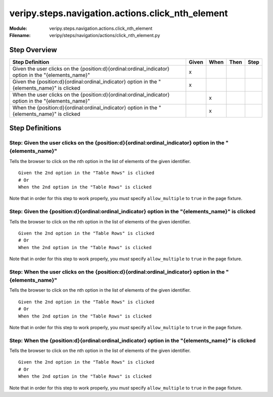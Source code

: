 .. _docid.steps.veripy.steps.navigation.actions.click_nth_element:
.. index:: veripy.steps.navigation.actions.click_nth_element

======================================================================
veripy.steps.navigation.actions.click_nth_element
======================================================================

:Module:   veripy.steps.navigation.actions.click_nth_element
:Filename: veripy/steps/navigation/actions/click_nth_element.py

Step Overview
=============


==================================================================================================== ===== ==== ==== ====
Step Definition                                                                                      Given When Then Step
==================================================================================================== ===== ==== ==== ====
Given the user clicks on the {position:d}{ordinal:ordinal_indicator} option in the "{elements_name}"   x                 
Given the {position:d}{ordinal:ordinal_indicator} option in the "{elements_name}" is clicked           x                 
When the user clicks on the {position:d}{ordinal:ordinal_indicator} option in the "{elements_name}"          x           
When the {position:d}{ordinal:ordinal_indicator} option in the "{elements_name}" is clicked                  x           
==================================================================================================== ===== ==== ==== ====

Step Definitions
================

.. index:: 
    single: Given step; Given the user clicks on the {position:d}{ordinal:ordinal_indicator} option in the "{elements_name}"

.. _given the user clicks on the {position:d}{ordinal:ordinal_indicator} option in the "{elements_name}":

**Step:** Given the user clicks on the {position:d}{ordinal:ordinal_indicator} option in the "{elements_name}"
--------------------------------------------------------------------------------------------------------------

Tells the browser to click on the nth option in the list of elements of the given identifier.

::

    Given the 2nd option in the "Table Rows" is clicked
    # Or
    When the 2nd option in the "Table Rows" is clicked

Note that in order for this step to work properly, you *must* specify
``allow_multiple`` to ``true`` in the page fixture.

.. index:: 
    single: Given step; Given the {position:d}{ordinal:ordinal_indicator} option in the "{elements_name}" is clicked

.. _given the {position:d}{ordinal:ordinal_indicator} option in the "{elements_name}" is clicked:

**Step:** Given the {position:d}{ordinal:ordinal_indicator} option in the "{elements_name}" is clicked
------------------------------------------------------------------------------------------------------

Tells the browser to click on the nth option in the list of elements of the given identifier.

::

    Given the 2nd option in the "Table Rows" is clicked
    # Or
    When the 2nd option in the "Table Rows" is clicked

Note that in order for this step to work properly, you *must* specify
``allow_multiple`` to ``true`` in the page fixture.

.. index:: 
    single: When step; When the user clicks on the {position:d}{ordinal:ordinal_indicator} option in the "{elements_name}"

.. _when the user clicks on the {position:d}{ordinal:ordinal_indicator} option in the "{elements_name}":

**Step:** When the user clicks on the {position:d}{ordinal:ordinal_indicator} option in the "{elements_name}"
-------------------------------------------------------------------------------------------------------------

Tells the browser to click on the nth option in the list of elements of the given identifier.

::

    Given the 2nd option in the "Table Rows" is clicked
    # Or
    When the 2nd option in the "Table Rows" is clicked

Note that in order for this step to work properly, you *must* specify
``allow_multiple`` to ``true`` in the page fixture.

.. index:: 
    single: When step; When the {position:d}{ordinal:ordinal_indicator} option in the "{elements_name}" is clicked

.. _when the {position:d}{ordinal:ordinal_indicator} option in the "{elements_name}" is clicked:

**Step:** When the {position:d}{ordinal:ordinal_indicator} option in the "{elements_name}" is clicked
-----------------------------------------------------------------------------------------------------

Tells the browser to click on the nth option in the list of elements of the given identifier.

::

    Given the 2nd option in the "Table Rows" is clicked
    # Or
    When the 2nd option in the "Table Rows" is clicked

Note that in order for this step to work properly, you *must* specify
``allow_multiple`` to ``true`` in the page fixture.

